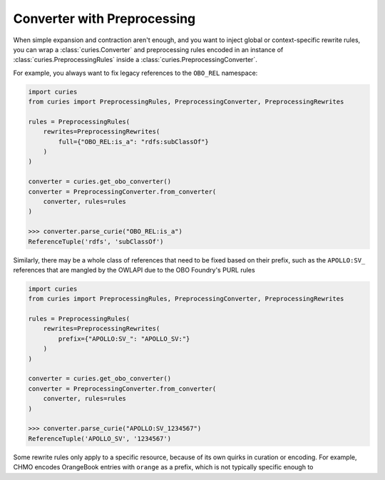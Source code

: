 Converter with Preprocessing
============================

When simple expansion and contraction aren't enough, and you want to inject global or
context-specific rewrite rules, you can wrap a :class:`curies.Converter` and
preprocessing rules encoded in an instance of :class:`curies.PreprocessingRules` inside
a :class:`curies.PreprocessingConverter`.

For example, you always want to fix legacy references to the ``OBO_REL`` namespace:

.. code-block:: python

    import curies
    from curies import PreprocessingRules, PreprocessingConverter, PreprocessingRewrites

    rules = PreprocessingRules(
        rewrites=PreprocessingRewrites(
            full={"OBO_REL:is_a": "rdfs:subClassOf"}
        )
    )

    converter = curies.get_obo_converter()
    converter = PreprocessingConverter.from_converter(
        converter, rules=rules
    )

    >>> converter.parse_curie("OBO_REL:is_a")
    ReferenceTuple('rdfs', 'subClassOf')

Similarly, there may be a whole class of references that need to be fixed
based on their prefix, such as the ``APOLLO:SV_`` references that are mangled
by the OWLAPI due to the OBO Foundry's PURL rules

.. code-block:: python

    import curies
    from curies import PreprocessingRules, PreprocessingConverter, PreprocessingRewrites

    rules = PreprocessingRules(
        rewrites=PreprocessingRewrites(
            prefix={"APOLLO:SV_": "APOLLO_SV:"}
        )
    )

    converter = curies.get_obo_converter()
    converter = PreprocessingConverter.from_converter(
        converter, rules=rules
    )

    >>> converter.parse_curie("APOLLO:SV_1234567")
    ReferenceTuple('APOLLO_SV', '1234567')

Some rewrite rules only apply to a specific resource, because of its own quirks
in curation or encoding. For example, CHMO encodes OrangeBook entries with ``orange``
as a prefix, which is not typically specific enough to